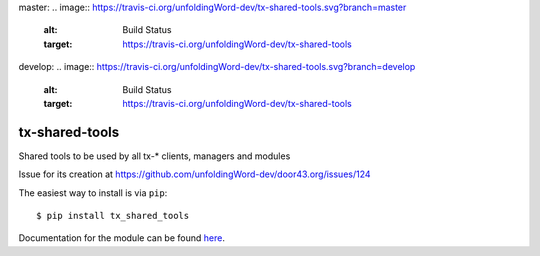 master:
.. image:: https://travis-ci.org/unfoldingWord-dev/tx-shared-tools.svg?branch=master
    :alt: Build Status
    :target: https://travis-ci.org/unfoldingWord-dev/tx-shared-tools

develop:
.. image:: https://travis-ci.org/unfoldingWord-dev/tx-shared-tools.svg?branch=develop
    :alt: Build Status
    :target: https://travis-ci.org/unfoldingWord-dev/tx-shared-tools

tx-shared-tools
===============

Shared tools to be used by all tx-* clients, managers and modules

Issue for its creation at https://github.com/unfoldingWord-dev/door43.org/issues/124

The easiest way to install is via ``pip``::

    $ pip install tx_shared_tools 

Documentation for the module can be found `here <http://pythonhosted.org/tx-shared-tools/>`_.
